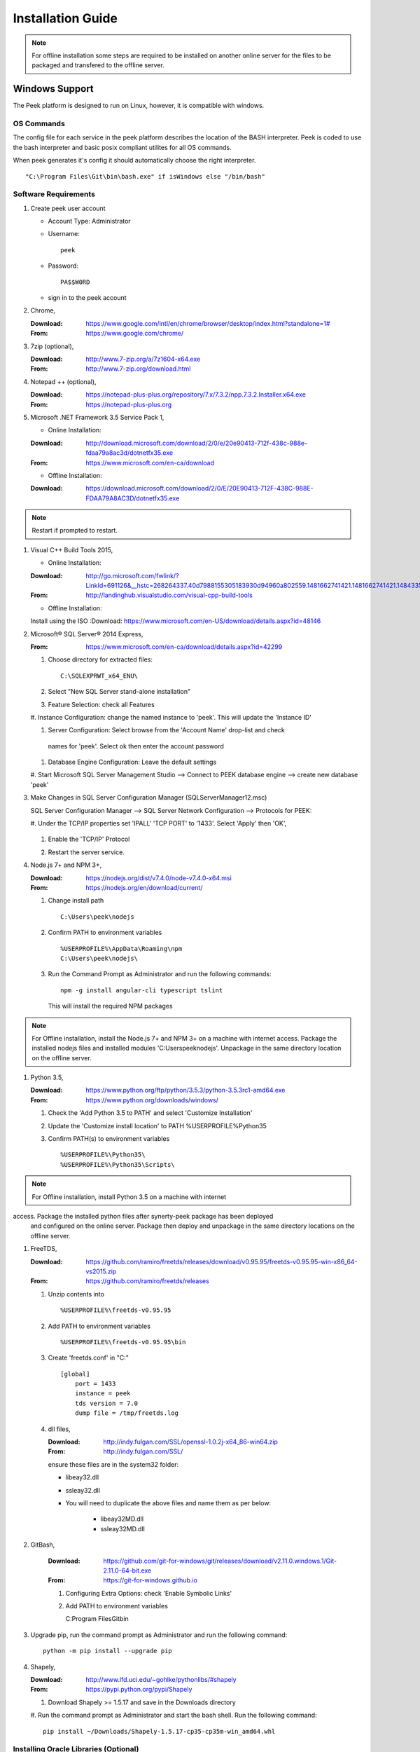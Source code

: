 ==================
Installation Guide
==================

.. note:: For offline installation some steps are required to be installed on another
    online server for the files to be packaged and transfered to the offline server.

Windows Support
---------------

The Peek platform is designed to run on Linux, however, it is compatible with windows.

OS Commands
```````````

The config file for each service in the peek platform describes the location of the BASH
interpreter. Peek is coded to use the bash interpreter and basic posix compliant utilites
for all OS commands.

When peek generates it's config it should automatically choose the right interpreter. ::

        "C:\Program Files\Git\bin\bash.exe" if isWindows else "/bin/bash"

Software Requirements
`````````````````````

#.  Create peek user account

    *  Account Type: Administrator

    *  Username: ::

            peek
    *  Password: ::

            PA$$W0RD
    *  sign in to the peek account

#.  Chrome,

    :Download: `<https://www.google.com/intl/en/chrome/browser/desktop/index.html?standalone=1#>`_
    :From: `<https://www.google.com/chrome/>`_

#.  7zip (optional),

    :Download: `<http://www.7-zip.org/a/7z1604-x64.exe>`_
    :From: `<http://www.7-zip.org/download.html>`_


#.  Notepad ++ (optional),

    :Download: `<https://notepad-plus-plus.org/repository/7.x/7.3.2/npp.7.3.2.Installer.x64.exe>`_
    :From: `<https://notepad-plus-plus.org>`_

#.  Microsoft .NET Framework 3.5 Service Pack 1,

    *  Online Installation:

    :Download: `<http://download.microsoft.com/download/2/0/e/20e90413-712f-438c-988e-fdaa79a8ac3d/dotnetfx35.exe>`_
    :From: `<https://www.microsoft.com/en-ca/download>`_

    *  Offline Installation:

    :Download: `<https://download.microsoft.com/download/2/0/E/20E90413-712F-438C-988E-FDAA79A8AC3D/dotnetfx35.exe>`_

.. note:: Restart if prompted to restart.

#.  Visual C++ Build Tools 2015,

    *  Online Installation:

    :Download: `<http://go.microsoft.com/fwlink/?LinkId=691126&__hstc=268264337.40d7988155305183930d94960a802559.1481662741421.1481662741421.1484335933816.2&__hssc=268264337.1.1484335933816&__hsfp=1223438833&fixForIE=.exe>`_
    :From: `<http://landinghub.visualstudio.com/visual-cpp-build-tools>`_

    *  Offline Installation:
    Install using the ISO
    :Download: `<https://www.microsoft.com/en-US/download/details.aspx?id=48146>`_


#.  Microsoft® SQL Server® 2014 Express,

    :From: `<https://www.microsoft.com/en-ca/download/details.aspx?id=42299>`_

    #.  Choose directory for extracted files: ::

            C:\SQLEXPRWT_x64_ENU\

    #.  Select "New SQL Server stand-alone installation"

    #.  Feature Selection: check all Features

        .. image:: screenshots/SQLServer-FeatureSelection.jpg

    #.  Instance Configuration: change the named instance to 'peek'. This will update
    the 'Instance ID'

    #.  Server Configuration: Select browse from the 'Account Name' drop-list and check
     names for 'peek'.  Select ok then enter the account password

        .. image:: screenshots/SQLServer-ServerConfiguration.jpg

    #.  Database Engine Configuration: Leave the default settings

    #.  Start Microsoft SQL Server Management Studio --> Connect to PEEK database
    engine --> create new database 'peek'

#.  Make Changes in SQL Server Configuration Manager (SQLServerManager12.msc)

    SQL Server Configuration Manager --> SQL Server Network Configuration -->
    Protocols for PEEK:

    #.  Under the TCP/IP properties set 'IPALL' 'TCP PORT' to '1433'. Select 'Apply' then
    'OK',

        .. image:: screenshots/set_tcp_port.png

    #.  Enable the 'TCP/IP' Protocol

        .. image:: screenshots/enable_tcpip.png

    #.  Restart the server service.

        .. image:: screenshots/SQLServer-RestartServices.jpg

#.  Node.js 7+ and NPM 3+,

    :Download: `<https://nodejs.org/dist/v7.4.0/node-v7.4.0-x64.msi>`_
    :From: `<https://nodejs.org/en/download/current/>`_

    #.  Change install path ::

            C:\Users\peek\nodejs

    #.  Confirm PATH to environment variables ::

            %USERPROFILE%\AppData\Roaming\npm
            C:\Users\peek\nodejs\

    #.  Run the Command Prompt as Administrator and run the following commands: ::

            npm -g install angular-cli typescript tslint

        This will install the required NPM packages

.. note:: For Offline installation, install the Node.js 7+ and NPM 3+ on a machine with
 internet access.  Package the installed nodejs files and installed modules
 'C:\Users\peek\nodejs'.  Unpackage in the same directory location on the offline server.

#.  Python 3.5,

    :Download: `<https://www.python.org/ftp/python/3.5.3/python-3.5.3rc1-amd64.exe>`_
    :From: `<https://www.python.org/downloads/windows/>`_

    #.  Check the 'Add Python 3.5 to PATH' and select 'Customize Installation'

        .. image:: screenshots/Python-Install.jpg

    #.  Update the 'Customize install location' to PATH %USERPROFILE%\Python35\

        .. image:: screenshots/Python-AdvancedOptions.jpg

    #.  Confirm PATH(s) to environment variables ::

        %USERPROFILE%\Python35\
        %USERPROFILE%\Python35\Scripts\

.. note:: For Offline installation, install Python 3.5 on a machine with internet
access.  Package the installed python files after synerty-peek package has been deployed
 and configured on the online server.  Package then deploy and unpackage in the same
 directory locations on the offline server.

#.  FreeTDS,

    :Download: `<https://github.com/ramiro/freetds/releases/download/v0.95.95/freetds-v0.95.95-win-x86_64-vs2015.zip>`_
    :From: `<https://github.com/ramiro/freetds/releases>`_

    #.  Unzip contents into ::

        %USERPROFILE%\freetds-v0.95.95

    #.  Add PATH to environment variables ::

        %USERPROFILE%\freetds-v0.95.95\bin

    #.  Create 'freetds.conf' in "C:\" ::

            [global]
                port = 1433
                instance = peek
                tds version = 7.0
                dump file = /tmp/freetds.log



    #.  dll files,

        :Download: `<http://indy.fulgan.com/SSL/openssl-1.0.2j-x64_86-win64.zip>`_
        :From: `<http://indy.fulgan.com/SSL/>`_

        ensure these files are in the system32 folder:

        *  libeay32.dll

        *  ssleay32.dll

        *  You will need to duplicate the above files and name them as per below:

            *  libeay32MD.dll

            *  ssleay32MD.dll

#. GitBash,

    :Download: `<https://github.com/git-for-windows/git/releases/download/v2.11.0.windows.1/Git-2.11.0-64-bit.exe>`_
    :From: `<https://git-for-windows.github.io>`_

    #.  Configuring Extra Options: check 'Enable Symbolic Links'

        .. image:: screenshots/GIT-ExtraOptions.jpg

    #.  Add PATH to environment variables ::

        C:\Program Files\Git\bin

#.  Upgrade pip, run the command prompt as Administrator and run the following command: ::

        python -m pip install --upgrade pip

#.  Shapely,

    :Download: `<http://www.lfd.uci.edu/~gohlke/pythonlibs/#shapely>`_
    :From: `<https://pypi.python.org/pypi/Shapely>`_

    #.  Download Shapely >= 1.5.17 and save in the Downloads directory

    #.  Run the command prompt as Administrator and start the bash shell.  Run the
    following command: ::

        pip install ~/Downloads/Shapely-1.5.17-cp35-cp35m-win_amd64.whl

Installing Oracle Libraries (Optional)
``````````````````````````````````````

The oracle libraries are optional. Install them where the agent runs if you are going
to interface with an oracle database.

#.  cx_Oracle

    #.  Install Oracle Instant Client

        :Download: `<http://download.oracle.com/otn/nt/instantclient/121020/instantclient-basic-windows.x64-12.1.0.2.0.zip>`_
        :From: `<http://www.oracle.com/technetwork/topics/winx64soft-089540.html>`_

        Unzip contents into ::

                %USERPROFILE%\Oracle\12.1.0.2.0\instantclient_12_1_basic

        Add 'ORACLE_HOME' to the environment variables and set the path ::

                %USERPROFILE%\Oracle\12.1.0.2.0\instantclient_12_1_basic

        Add to the 'PATH' to environment variables ::

                %USERPROFILE%\Oracle\12.1.0.2.0\instantclient_12_1_basic

    #.  Install cx_Oracle

        :Download: `<https://pypi.python.org/packages/50/c0/de24ec02484eb9add03cfbd28bd3c23fe137551501a9ca4498f30109621e/cx_Oracle-5.2.1-12c.win-amd64-py3.5.exe#md5=b505eaceceaa3813cf6bfe701ba92c3e>`_
        :From: `<https://pypi.python.org/pypi/cx_Oracle/5.2.1>`_

    #.  Test cx_Oracle in python ::

            >>>
            >>> import cx_Oracle
            >>> con = cx_Oracle.connect('oracle://username:password@hostname:1521/instance')
            >>> print con.version
            12.1.0.2.0
            >>>con.close()

            con = cx_Oracle.connect('oracle://enmac:bford@192.168.215.128:1521/enmac')

    #.  Test cx_Oracle with Alchemy ::

            >>>
            >>> from sqlalchemy import create_engine

            >>> create_engine('oracle://username:password@hostname:1521/instance')
            >>> engine = create_engine('oracle://enmac:bford@192.168.215.128:1521/enmac')
            >>> engine.execute("SELECT 1")

SymLinks
````````

Enabling SymLinks.

.. Note:: This setting has no effect on user accounts that belong to the Administrators
    group.  Those users will always have to run mklink in an elevated environment as
    Administrator.

#.  Launch: "gpedit.msc"

    #.  Navigate: "Computer configuration → Windows Settings → Security Settings → Local
    Policies → User Rights Assignment → Create symbolic links"

    #.  Add the user or group that you want to allow to create symbolic links

    #.  You will need to logout and log back in for the change to take effect

`<https://github.com/git-for-windows/git/wiki/Symbolic-Links>`_

Installing synerty-peek
```````````````````````

.. note:: If offline installation is required, complete the Installing synerty-peek
    setup then return to the Offline Installation Guide.

From here you will be deploying either the **Production Platform** (ProductionSetup.rst)
or the **Development Setup** (DevelopmentSetup.rst).

Offline Installation Guide
--------------------------

.. warning:: For offline installation, complete the Installation Guide on another
    online server first.  This is because some software requires online access to install.

Software Requirements
`````````````````````

The offline installation guide has the same steps as the Installation Guide
excluding the steps listed below:

#.  Node.js 7+ and NPM 3+,

    From the online server, package the nodejs files and npm files.  Unpackage these
    files on the offline server.

    Nodejs and NPM files are located::

            ~\nodejs
            ~\AppData\Roaming\npm

    #.  Add PATH(s) to environment variables ::

            "%USERPROFILE%\AppData\Roaming\npm"

#.  Python 3.5,

    From the online server, package the python files.  Unpackage these files on the
    offline server.

    Python35 files are located::

            ~\Python35

    #.  Add PATH(s) to environment variables ::

            "%USERPROFILE%\Python35\"
            "%USERPROFILE%\Python35\Scripts\"

.. note:: For Offline installation, package the installed python files after
    synerty-peek package has been install and configured.  Unpackage in the same directory
    locations on the offline server.

    #.  Refreshing symbolic links::

            $ cd `dirname $(which python)`/lib/site-packages/

            $ rm -r peek_server_fe/src/app/peek_plugin* peek_server_fe/node_modules/peek_plugin*

            $ rm -r peek_client_fe/src/app/peek_plugin* peek_client_fe/node_modules/peek_plugin*

Debian Linux
------------

This section desribes how to perform the setup for Debian Linux 8
The python environment will be installed under the user Peek will run as. This should be
**peek** with a home of **/home/peek**

Installing General Prerequisites
````````````````````````````````
#.  Install the general OS packages ::

        # Python and Node build dependencies
        PKG="gcc"

        # This isn't a dependency, but it's good to have
        PKG="$PKG rsync"
        PKG="$PKG git"

        # For licencing and upgrades
        PKG="$PKG sudo"

        apt-get install -y $PKG

Installing the PostGreSQL database
``````````````````````````````````
Install the relational database we use on Linux.

#.  Add the latest PostGreSQL repository ::

        F=/etc/apt/sources.list.d/postgresql.list
        echo "deb http://apt.postgresql.org/pub/repos/apt/ jessie-pgdg main" > $F
        wget --quiet -O - https://www.postgresql.org/media/keys/ACCC4CF8.asc | apt-key add -

        apt-get update

#.  Install PostGresQL ::

        # The SQL Server we use on Linux
        apt-get install -y postgis postgresql-9.5

#.  Configure the DB and User ::

        PEEK_PG_PASS="PASSWORD"
        F=/etc/postgresql/9.5/main/pg_hba.conf

        if ! grep -q 'peek' $F; then
            echo "host  peek    peek    127.0.0.1/32    trust" >> $F
        fi

        su - postgres
        createuser -d -r -s peek

        # Create the db
        createdb -O peek peek

        # Set the password
        psql <<EOF
        alter role peek password "${PEEK_PG_PASS}";
        \q
        EOF

        # Cleanup traces of the password
        [ -e ~/.psql_history ] && rm ~/.psql_history || true
        exit #su

Setting the Environment
```````````````````````

NOTE: This is done before the software is installed.

#.  Edit **~/.bashrc** and insert the following after the first block comment.
    :NOTE: Make sure these are before any lines like:
    # If not running interactively, don't do anything ::

        ##### SET THE PEEK ENVIRONMENT #####
        export PEEK_PY_VER="3.5.2"
        export PEEK_NODE_VER="7.1.0"
        export LD_LIBRARY_PATH="/home/peek/cpython-${PEEK_PY_VER}/oracle/instantclient_12_1:$LD_LIBRARY_PATH"
        export ORACLE_HOME="/home/peek/cpython-${PEEK_PY_VER}/oracle/instantclient_12_1"
        export PATH="/home/peek/cpython-${PEEK_PY_VER}/bin:/home/peek/node-v${PEEK_NODE_VER}/bin:$PATH"

Compiling and Installing NodeJS
```````````````````````````````

#.  Install the build prerequisites ::

        PKGS="build-essential curl git m4 ruby texinfo libbz2-dev libcurl4-openssl-dev"
        PKGS="$PKGS libexpat-dev libncurses-dev zlib1g-dev libgmp-dev"
        apt-get install $PKGS

#.  Download the supported node version ::

        PEEK_NODE_VER="7.1.0"
        mkdir ~/node_src &&  cd ~/node_src

        wget "https://nodejs.org/dist/v${PEEK_NODE_VER}/node-v${PEEK_NODE_VER}-linux-x64.tar.xz"
        tar xvJf node-v${PEEK_NODE_VER}-linux-x64.tar.xz
        cd node-v${PEEK_NODE_VER}-linux-x64

#.  Configure the NodeJS Build ::

        ./configure --prefix=/home/peek/node-v${PEEK_NODE_VER}
        make -j4 && make install

#.  Test that the setup is working ::

        which node
        echo "It should be /home/peek/node-v7.1.0/bin/node"

        which npm
        echo "It should be /home/peek/node-v7.1.0/bin/npm"

#.  Install the required NPM packages ::

        npm -g upgrade npm
        npm -g install angular-cli typescript tslint

Compiling and Installing Python
```````````````````````````````

#.  Install the required debian packages ::

        # Required for the build
        PKG="libbz2-dev libcurl4-gnutls-dev samba-dev libsmbclient-dev libcups2-dev"

        # Required for pip installs
        PKG="$PKG libxml2"
        PKG="$PKG libxml2-dev"
        PKG="$PKG libxslt1.1"
        PKG="$PKG libxslt1-dev"
        PKG="$PKG libpq-dev"
        PKG="$PKG libsqlite3-dev"

        # For Shapely / GEOAlchemy
        PKG="$PKG libgeos-dev libgeos-c1"

        apt-get install -y $PKG

#.  Download and unarchive the supported version of Python ::

        cd ~
        PEEK_PY_VER="3.5.2"
        wget "https://www.python.org/ftp/python/${PEEK_PY_VER}/Python-${PEEK_PY_VER}.tgz"
        tar xf Python-${PEEK_PY_VER}.tgz

#.  Configure the build ::

        cd Python-${VER}
        ./configure --prefix=/home/peek/cpython-${PEEK_PY_VER}/ --enable-optimizations

#.  Make and Make install the software ::

        make -j4 && make install

#.  Test that the setup is working ::

        which python
        echo "It should be /home/peek/cpython-3.5.2/bin/python"

        which pip
        echo "It should be /home/peek/cpython-3.5.2/bin/pip"

Installing Oracle Libraries (Optional)
``````````````````````````````````````

The oracle libraries are optional. Install them where the agent runs if you are going to
interface with an oracle database.

#.  Install the OS dependencies ::

        # For oracle instant client
        apt-get install -y libaio1

#.  Make the directory where the oracle client will live ::

        ORACLE_DIR="/home/peek/cpython-${PEEK_PY_VER}/oracle"
        echo "Oracle client dir will be $ORACLE_DIR"
        mkdir $ORACLE_DIR && cd $ORACLE_DIR

#.  Download the following from oracle.
    The version used in these instructions is **12.1.0.2.0**.
    Copy them to the directory created in the step above.

    #.  Download the "Instant Client Package - Basic" from
        http://www.oracle.com/technetwork/topics/linuxx86-64soft-092277.html

    #.  Download the "Instant Client Package - SDK" from
        http://www.oracle.com/technetwork/topics/linuxx86-64soft-092277.html

#.  Symlink the oracle client lib ::

        cd $ORACLE_HOME
        ln -snf libclntsh.so.12.1 libclntsh.so
        ls -l libclntsh.so

#.  Now you can install the cx_Oracle python package. ::

        pip install cx_Oracle

#.  Now test it with some python ::

        from sqlalchemy import create_engine
        from sqlalchemy import schema

        orapass = "PASS"
        orahost = "host"

        oraEngine = create_engine('oracle://enmac:%s@%s:1521/NMS' % (orapass, orahost))
        metadata = schema.MetaData(oraEngine)
        metadata.reflect(schema='ENMAC')

        "ENMAC.host_details" in metadata.tables

